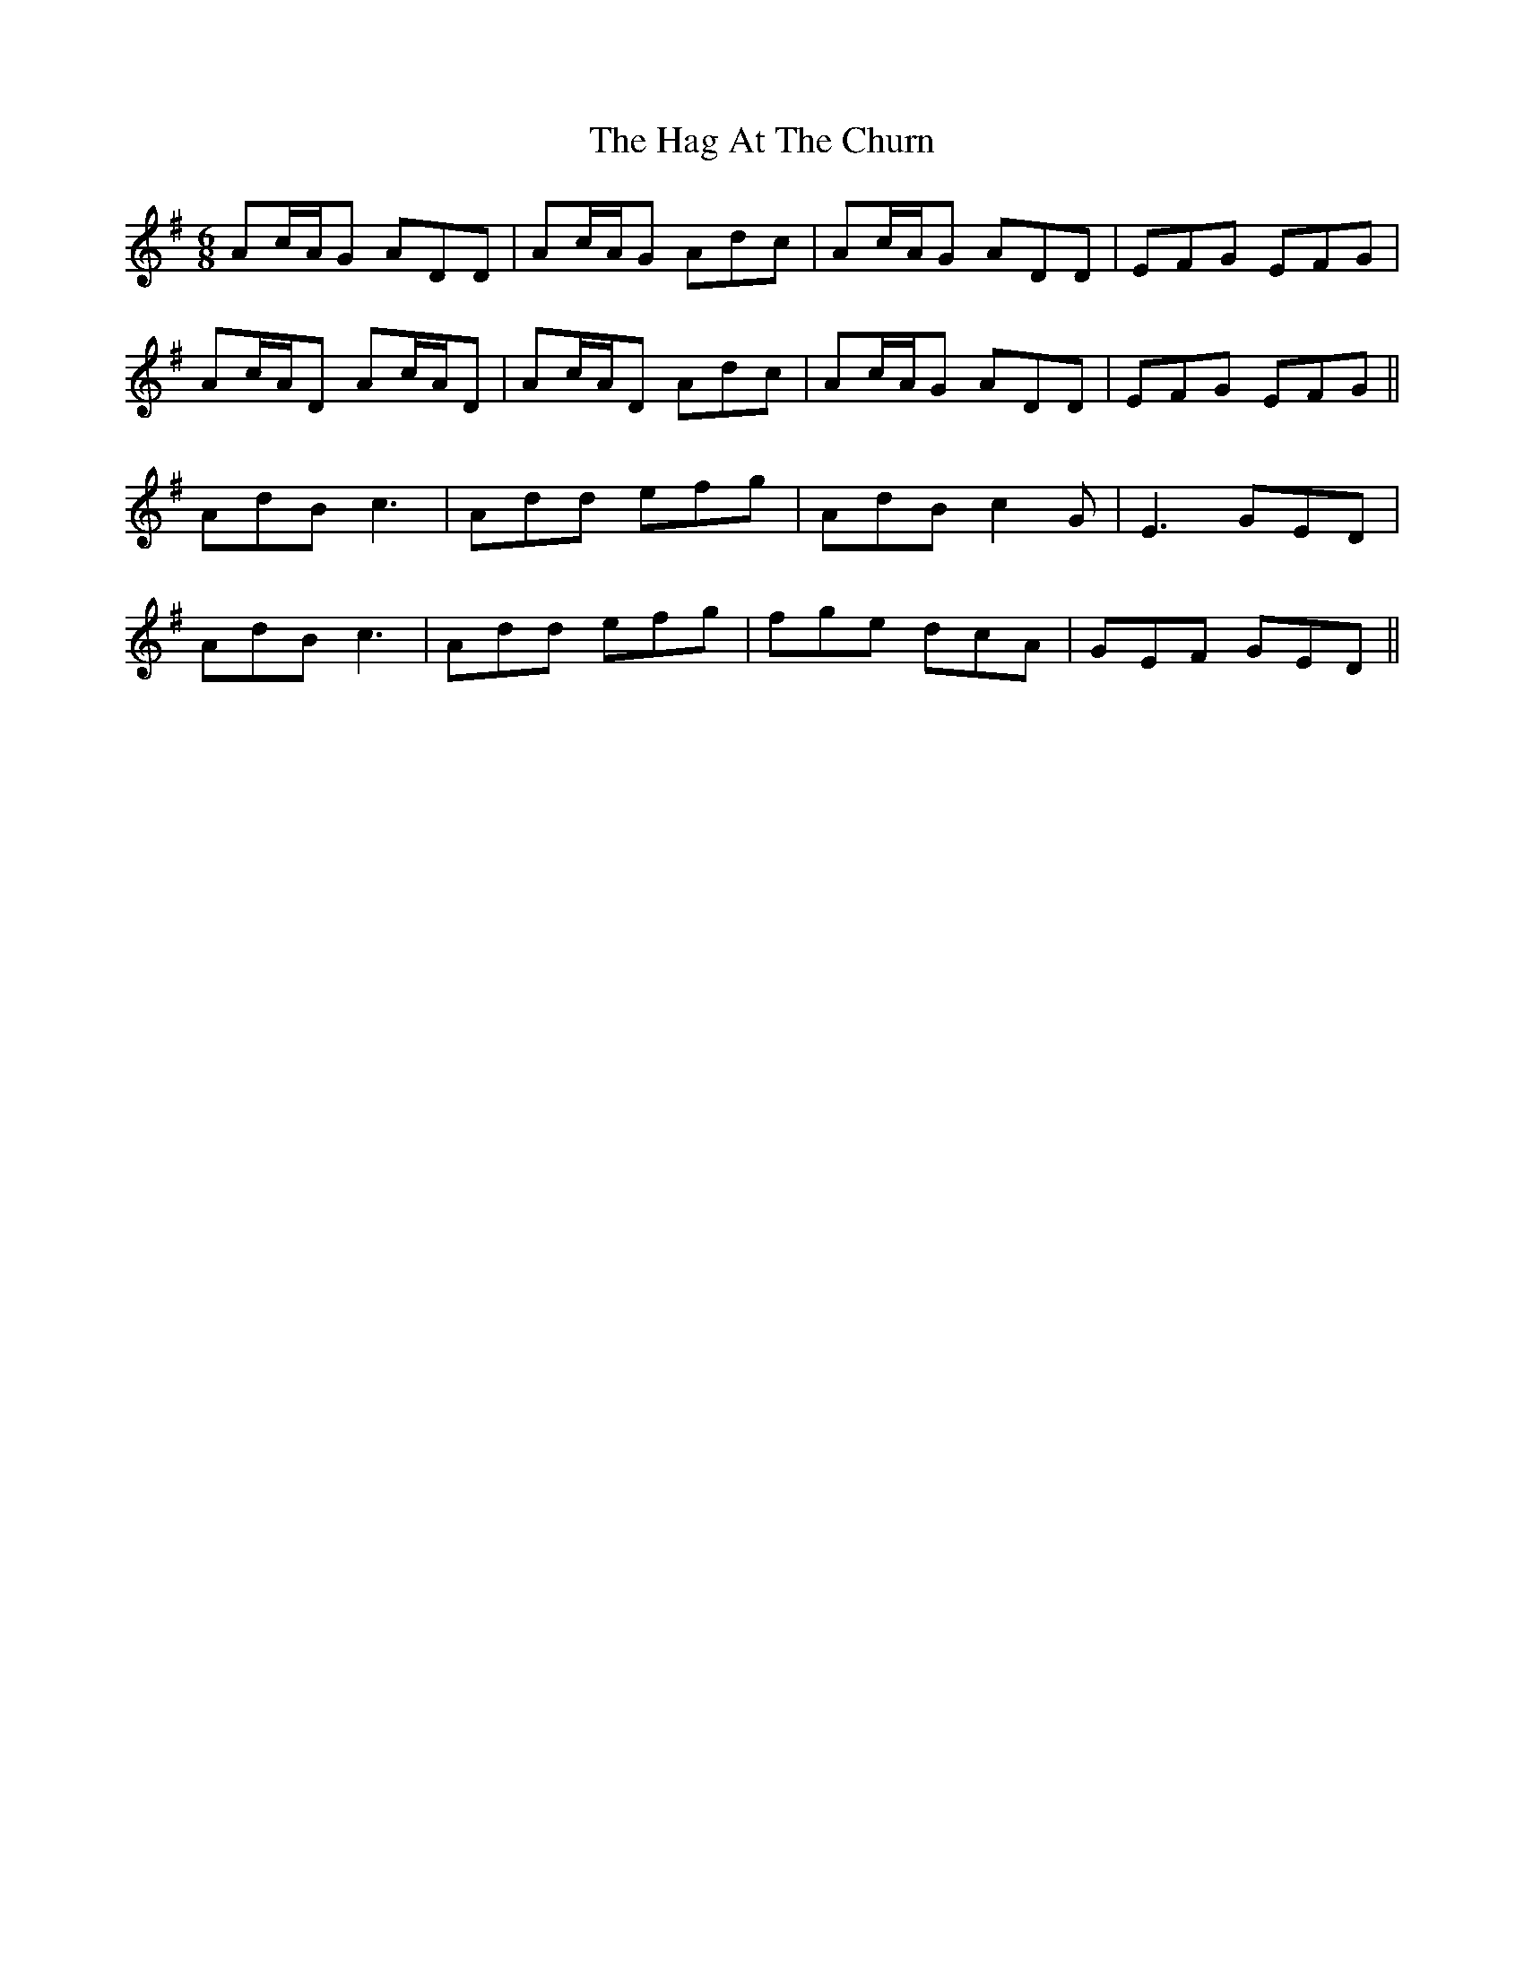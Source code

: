 X: 16437
T: Hag At The Churn, The
R: jig
M: 6/8
K: Dmixolydian
Ac/A/G ADD|Ac/A/G Adc|Ac/A/G ADD|EFG EFG|
Ac/A/D Ac/A/D|Ac/A/D Adc|Ac/A/G ADD|EFG EFG||
AdB c3|Add efg|AdB c2G|E3 GED|
AdB c3|Add efg|fge dcA|GEF GED||

